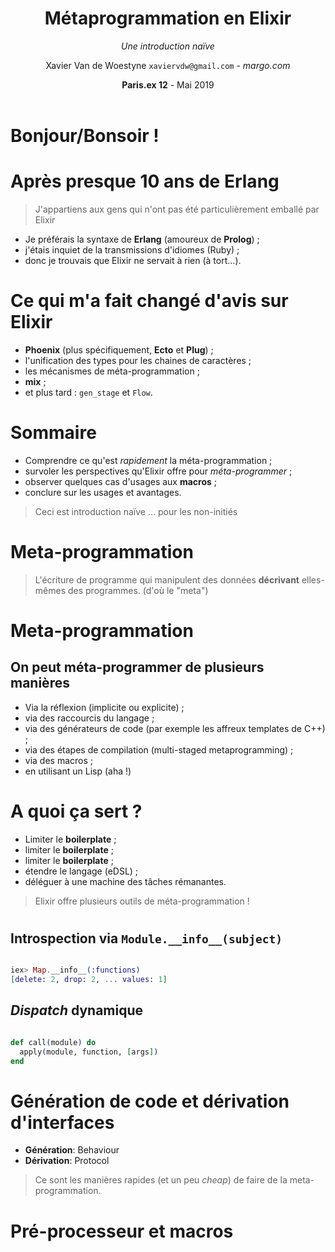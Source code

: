 #+TITLE: Métaprogrammation en Elixir
#+SUBTITLE: /Une introduction naïve/
#+DATE: @@latex:{\color{BlueB}@@\textbf{Paris.ex 12} - Mai 2019@@latex:}@@
#+AUTHOR: Xavier Van de Woestyne \linebreak ~xaviervdw@gmail.com~ - [[margo.com][margo.com]]
#+EMAIL: xaviervdw@gmail.com
#+startup: beamer
#+LaTeX_CLASS: beamer
#+LaTeX_CLASS_options: [allowframebreaks, aspectratio=169]
#+LaTeX_HEADER: \usepackage[backend=biber]{biblatex}
#+LaTeX_HEADER: \usepackage{listings}
#+LaTeX_HEADER: \bibliography{bibliography.bib}
#+LaTeX_HEADER: \usefonttheme{serif}
#+LaTeX_HEADER: \definecolor{BlueA}{HTML}{031A23}
#+LaTeX_HEADER: \definecolor{BlueB}{HTML}{137A86}
#+LaTeX_HEADER: \definecolor{BlueC}{HTML}{50A5A6}
#+LaTeX_HEADER: \definecolor{LightG}{HTML}{c0c0c0}
#+LaTeX_HEADER: \setbeamercolor{title}{fg=BlueB}
#+LaTeX_HEADER: \setbeamercolor{frametitle}{fg=BlueB}
#+LaTeX_HEADER: \setbeamercolor{structure}{fg=BlueB}
#+LaTeX_HEADER: \setbeamercolor{normal text}{fg=BlueA}
#+LaTeX_HEADER: \setbeamertemplate{footline}[frame number]
#+LaTeX_HEADER: \setbeamertemplate{itemize items}[circle]
#+LaTeX_HEADER: \let\footnoterule\relax
#+LaTeX_HEADER: \setbeamercolor{footnote}{fg=BlueB}
#+LaTeX_HEADER: \usepackage{multicol}

#+options: H:2

* Bonjour/Bonsoir !

#+BEGIN_LaTeX
\begin{columns}
    \begin{column}{0.48\textwidth}
        \begin{block}{Xavier Van de Woestyne}
        \begin{itemize}
          \item Bruxelles, Lille, Paris 
          \item \textit{Data Engineer} chez Margo Bank
        \end{itemize}
     \end{block}
     \begin{block}{Réseaux}
        \begin{itemize}
          \item https://xvw.github.io
          \item $vdwxv$ sur Twitter
          \item $xvw$ sur Github/Gitlab
          \item $xvw@merveilles.town$ sur Mastodon\newline
        \end{itemize}
       \end{block}
    \end{column}
    \begin{column}{0.48\textwidth}
     OCaml, F\#, Erlang/Elixir, Kotlin, Io, Ruby, Elm, Racket\newline
     \begin{block}{LilleFP}
     \begin{itemize}
       \item Meetup régulier
       \item Langages applicatifs
       \item Programmation fonctionnelle
       \item Systèmes de types
       \item Fusion de LilleFP, Lille Elixir, Lille Rust et LilleSUG
       \item \textbf{On recrute des speakers !}\newline
     \end{itemize}
     \end{block}
    \end{column}
\end{columns}
#+END_LaTeX
* Après presque 10 ans de Erlang

#+BEGIN_quote 
J'appartiens aux gens qui n'ont pas été particulièrement emballé par Elixir
\linebreak
#+END_quote

- Je préférais la syntaxe de *Erlang* (amoureux de *Prolog*) ;
- j'étais inquiet de la transmissions d'idiomes (Ruby) ;
- donc je trouvais que Elixir ne servait à rien (à tort...).

* Ce qui m'a fait changé d'avis sur Elixir

- *Phoenix* (plus spécifiquement, *Ecto* et *Plug*) ;
- l'unification des types pour les chaines de caractères ;
- les mécanismes de méta-programmation ;
- *mix* ;
- et plus tard : ~gen_stage~ et ~Flow~.

* Sommaire

- Comprendre ce qu'est /rapidement/ la méta-programmation ;
- survoler les perspectives qu'Elixir offre pour /méta-programmer/ ;
- observer quelques cas d'usages aux *macros* ;
- conclure sur les usages et avantages.\linebreak

#+BEGIN_quote 
Ceci est introduction naïve ... pour les non-initiés
#+END_quote

* Meta-programmation

#+BEGIN_quote 
L'écriture de programme qui manipulent des données *décrivant* elles-mêmes 
des programmes. (d'où le "meta")
#+END_quote


* Meta-programmation

** On peut méta-programmer de plusieurs manières 
- Via la réflexion (implicite ou explicite) ;
- via des raccourcis du langage ;
- via des générateurs de code (par exemple les affreux templates de C++) ;
- via des étapes de compilation (multi-staged metaprogramming) ;
- via des macros ;
- en utilisant un Lisp (aha !)

* A quoi ça sert ?

- Limiter le *boilerplate* ;
- limiter le *boilerplate* ;
- limiter le *boilerplate* ;
- étendre le langage (eDSL) ;
- déléguer à une machine des tâches rémanantes.\linebreak

#+BEGIN_quote 
Elixir offre plusieurs outils de méta-programmation !
#+END_quote

* 


** Introspection via ~Module.__info__(subject)~
#+BEGIN_src elixir 

iex> Map.__info__(:functions)
[delete: 2, drop: 2, ... values: 1]
#+END_src

** /Dispatch/ dynamique

#+BEGIN_src elixir 

def call(module) do
  apply(module, function, [args])
end
#+END_src

* Génération de code et dérivation d'interfaces

- *Génération*: Behaviour
- *Dérivation*: Protocol \linebreak

#+BEGIN_quote

Ce sont les manières rapides (et un peu /cheap/) de faire de la
 meta-programmation. 
#+END_quote

* Pré-processeur et macros
  #+Beamer: \framesubtitle{On entre enfin dans le vif du sujet !}

